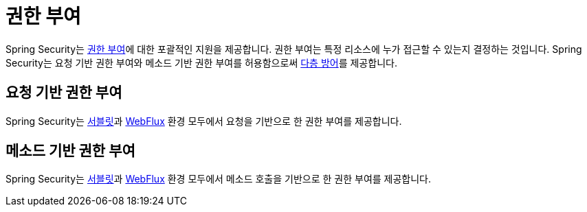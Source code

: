 [[authorization]]
= 권한 부여

Spring Security는 https://en.wikipedia.org/wiki/Authorization[권한 부여]에 대한 포괄적인 지원을 제공합니다.
권한 부여는 특정 리소스에 누가 접근할 수 있는지 결정하는 것입니다.
Spring Security는 요청 기반 권한 부여와 메소드 기반 권한 부여를 허용함으로써 https://en.wikipedia.org/wiki/Defense_in_depth_(computing)[다층 방어]를 제공합니다.

[[authorization-request]]
== 요청 기반 권한 부여

Spring Security는 xref:servlet/authorization/authorize-http-requests.adoc[서블릿]과 xref:reactive/authorization/authorize-http-requests.adoc[WebFlux] 환경 모두에서 요청을 기반으로 한 권한 부여를 제공합니다.

[[authorization-method]]
== 메소드 기반 권한 부여

Spring Security는 xref:servlet/authorization/method-security.adoc[서블릿]과 xref:reactive/authorization/method.adoc[WebFlux] 환경 모두에서 메소드 호출을 기반으로 한 권한 부여를 제공합니다.